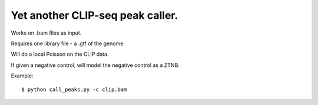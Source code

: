 Yet another CLIP-seq peak caller.
=========

Works on .bam files as input.

Requires one library file - a .gtf of the genome.

Will do a local Poisson on the CLIP data.

If given a negative control, will model the negative control as a ZTNB.

Example: :: 

	$ python call_peaks.py -c clip.bam
